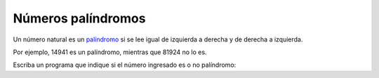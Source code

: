 Números palíndromos
-------------------

Un número natural es un palíndromo_
si se lee igual de izquierda a derecha
y de derecha a izquierda.

.. _palíndromo: http://es.wikipedia.org/wiki/Pal%C3%ADndromo

Por ejemplo,
14941 es un palíndromo,
mientras que 81924 no lo es.

Escriba un programa
que indique si el número ingresado
es o no palíndromo:

.. testcase::

    Ingrese un numero: `14941`
    14941 es palindromo

.. testcase::

    Ingrese un numero: `81924`
    81924 no es palindromo


